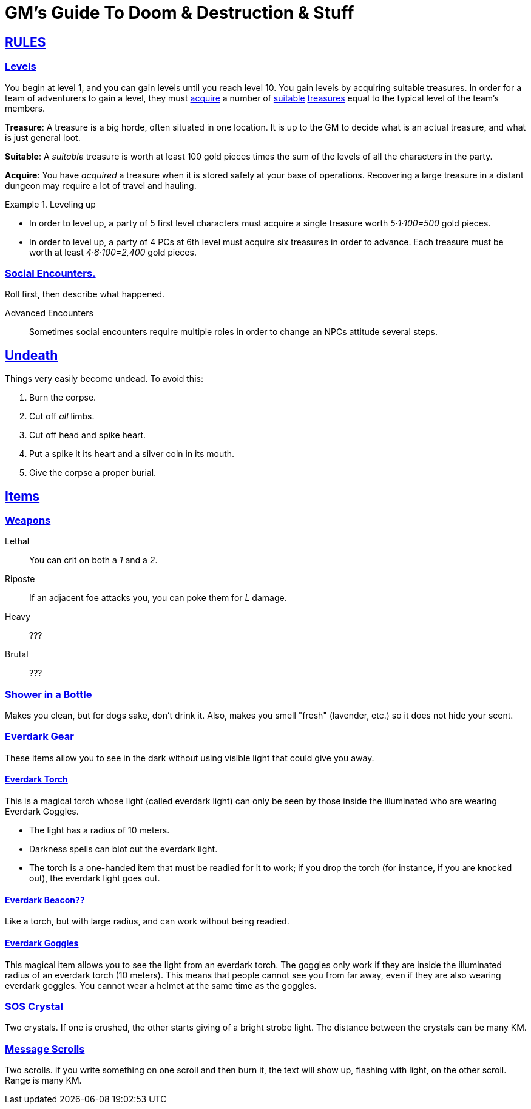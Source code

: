 = GM's Guide To Doom & Destruction & Stuff

:stylesheet: style.css
:doctype: article
:icons: font
:sectlinks:
:toc:
:toclevels: 1
:toc-placement!:
:experimental:
:stem:
:xrefstyle: basic


== RULES

=== Levels
You begin at level 1, and you can gain levels until you reach level 10. You
gain levels by acquiring suitable treasures. In order for a team of adventurers
to gain a level, they must <<lvl_acquire>> a number of <<lvl_suitable>>
<<lvl_treasures>> equal to the typical level of the team's members.

[reftext="treasures"]
[[lvl_treasures]]
*Treasure*: A treasure is a big horde, often situated in one location. It is up
to the GM to decide what is an actual treasure, and what is just general loot.

[reftext="suitable"]
[[lvl_suitable]]
*Suitable*: A __suitable__ treasure is worth at least 100 gold pieces times the
sum of the levels of all the characters in the party.

[reftext="acquire"]
[[lvl_acquire]]
*Acquire*: You have __acquired__ a treasure when it is stored safely at your
base of operations. Recovering a large treasure in a distant dungeon may
require a lot of travel and hauling.

.Leveling up
====
* In order to level up, a party of 5 first level characters must acquire a
  single treasure worth __5·1·100=500__ gold pieces.

* In order to level up, a party of 4 PCs at 6th level must acquire six
  treasures in order to advance. Each treasure must be worth at least
  __4·6·100=2,400__ gold pieces.
====

=== Social Encounters.
Roll first, then describe what happened.

Advanced Encounters::
Sometimes social encounters require multiple roles
in order to change an NPCs attitude several steps.



== Undeath
Things very easily become undead. To avoid this:

a. Burn the corpse.
b. Cut off _all_ limbs.
c. Cut off head and spike heart.
d. Put a spike it its heart and a silver coin in its mouth.
e. Give the corpse a proper burial.

== Items

=== Weapons

Lethal:: You can crit on both a __1__ and a __2__.
Riposte:: If an adjacent foe attacks you, you can poke them for __L__ damage.
Heavy:: ???
Brutal:: ???


=== Shower in a Bottle
Makes you clean, but for dogs sake, don't drink it. Also, makes you smell
"fresh" (lavender, etc.) so it does not hide your scent.

=== Everdark Gear
These items allow you to see in the dark without using visible light that could
give you away.

==== Everdark Torch
This is a magical torch whose light (called everdark light) can only be seen by
those inside the illuminated who are wearing Everdark Goggles. 

* The light has a radius of 10 meters.
* Darkness spells can blot out the everdark light.
* The torch is a one-handed item that must be readied for it to work; if you
  drop the torch (for instance, if you are knocked out), the everdark light
  goes out.

==== Everdark Beacon??
Like a torch, but with large radius, and can work without being readied.

==== Everdark Goggles
This magical item allows you to see the light from an everdark torch. The
goggles only work if they are inside the illuminated radius of an everdark
torch (10 meters). This means that people cannot see you from far away, even if
they are also wearing everdark goggles. You cannot wear a helmet at the same
time as the goggles.

=== SOS Crystal
Two crystals. If one is crushed, the other starts giving of a bright strobe
light. The distance between the crystals can be many KM.

=== Message Scrolls
Two scrolls. If you write something on one scroll and then burn it, the text
will show up, flashing with light, on the other scroll. Range is many KM.


